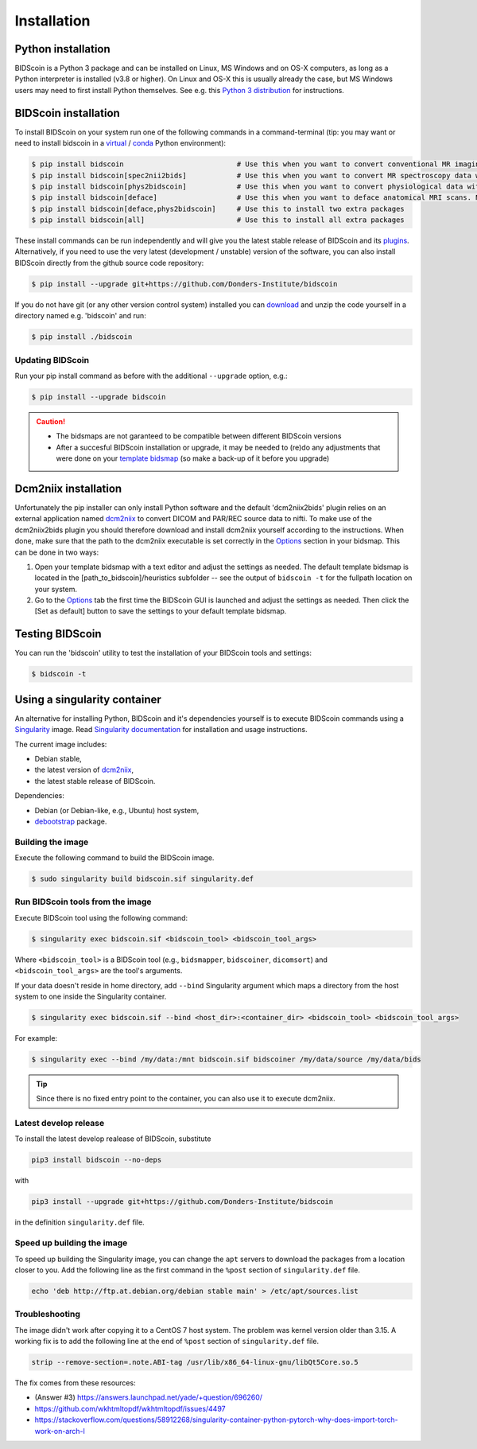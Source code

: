 Installation
============

Python installation
-------------------

BIDScoin is a Python 3 package and can be installed on Linux, MS Windows and on OS-X computers, as long as a Python interpreter is installed (v3.8 or higher). On Linux and OS-X this is usually already the case, but MS Windows users may need to first install Python themselves. See e.g. this `Python 3 distribution <https://docs.anaconda.com/anaconda/install/windows/>`__ for instructions.

BIDScoin installation
---------------------

To install BIDScoin on your system run one of the following commands in a command-terminal (tip: you may want or need to install bidscoin in a `virtual`_ / `conda`_ Python environment):

.. code-block:: console

   $ pip install bidscoin                           # Use this when you want to convert conventional MR imaging data with the dcm2niix2bids plugin
   $ pip install bidscoin[spec2nii2bids]            # Use this when you want to convert MR spectroscopy data with the spec2nii2bids plugin
   $ pip install bidscoin[phys2bidscoin]            # Use this when you want to convert physiological data with the phys2bidscoin plugin
   $ pip install bidscoin[deface]                   # Use this when you want to deface anatomical MRI scans. NB: Requires FSL to be installed on your system
   $ pip install bidscoin[deface,phys2bidscoin]     # Use this to install two extra packages
   $ pip install bidscoin[all]                      # Use this to install all extra packages

These install commands can be run independently and will give you the latest stable release of BIDScoin and its `plugins <options.html#dcm2niix2bids-plugin>`__. Alternatively, if you need to use the very latest (development / unstable) version of the software, you can also install BIDScoin directly from the github source code repository:

.. code-block:: console

   $ pip install --upgrade git+https://github.com/Donders-Institute/bidscoin

If you do not have git (or any other version control system) installed you can `download`_ and unzip the code yourself in a directory named e.g. 'bidscoin' and run:

.. code-block:: console

   $ pip install ./bidscoin

Updating BIDScoin
^^^^^^^^^^^^^^^^^

Run your pip install command as before with the additional ``--upgrade`` option, e.g.:

.. code-block:: console

   $ pip install --upgrade bidscoin

.. caution::
   - The bidsmaps are not garanteed to be compatible between different BIDScoin versions
   - After a succesful BIDScoin installation or upgrade, it may be needed to (re)do any adjustments that were done on your `template bidsmap <advanced.html#customized-template-bidsmap>`__ (so make a back-up of it before you upgrade)

.. _Options: options.html
.. _virtual: https://docs.python.org/3.6/tutorial/venv.html
.. _conda: https://conda.io/docs/user-guide/tasks/manage-environments.html
.. _download: https://github.com/Donders-Institute/bidscoin

Dcm2niix installation
---------------------

Unfortunately the pip installer can only install Python software and the default 'dcm2niix2bids' plugin relies on an external application named `dcm2niix <https://www.nitrc.org/plugins/mwiki/index.php/dcm2nii:MainPage>`__ to convert DICOM and PAR/REC source data to nifti. To make use of the dcm2niix2bids plugin you should therefore download and install dcm2niix yourself according to the instructions. When done, make sure that the path to the dcm2niix executable is set correctly in the `Options`_ section in your bidsmap. This can be done in two ways:

1. Open your template bidsmap with a text editor and adjust the settings as needed. The default template bidsmap is located in the [path_to_bidscoin]/heuristics subfolder -- see the output of ``bidscoin -t`` for the fullpath location on your system.
2. Go to the `Options`_ tab the first time the BIDScoin GUI is launched and adjust the settings as needed. Then click the [Set as default] button to save the settings to your default template bidsmap.

Testing BIDScoin
----------------

You can run the 'bidscoin' utility to test the installation of your BIDScoin tools and settings:

.. code-block:: console

   $ bidscoin -t

Using a singularity container
-----------------------------

An alternative for installing Python, BIDScoin and it's dependencies yourself is to execute BIDScoin commands using a `Singularity <https://singularity.hpcng.org/>`__ image. Read `Singularity documentation <https://singularity.hpcng.org/user-docs/master/>`__ for installation and usage instructions.

The current image includes:

* Debian stable,
* the latest version of `dcm2niix <https://www.nitrc.org/plugins/mwiki/index.php/dcm2nii:MainPage>`__,
* the latest stable release of BIDScoin.

Dependencies:

* Debian (or Debian-like, e.g., Ubuntu) host system,
* `debootstrap <https://packages.debian.org/bullseye/debootstrap>`__ package.

Building the image
^^^^^^^^^^^^^^^^^^

Execute the following command to build the BIDScoin image.

.. code-block:: console

   $ sudo singularity build bidscoin.sif singularity.def

Run BIDScoin tools from the image
^^^^^^^^^^^^^^^^^^^^^^^^^^^^^^^^^

Execute BIDScoin tool using the following command:

.. code-block:: console

   $ singularity exec bidscoin.sif <bidscoin_tool> <bidscoin_tool_args>

Where ``<bidscoin_tool>`` is a BIDScoin tool (e.g., ``bidsmapper``, ``bidscoiner``, ``dicomsort``) and ``<bidscoin_tool_args>`` are the tool's arguments.

If your data doesn't reside in home directory, add ``--bind`` Singularity argument which maps a directory from the host system to one inside the Singularity container.

.. code-block:: console

   $ singularity exec bidscoin.sif --bind <host_dir>:<container_dir> <bidscoin_tool> <bidscoin_tool_args>

For example:

.. code-block:: console

   $ singularity exec --bind /my/data:/mnt bidscoin.sif bidscoiner /my/data/source /my/data/bids

.. tip::

   Since there is no fixed entry point to the container, you can also use it to execute dcm2niix.

Latest develop release
^^^^^^^^^^^^^^^^^^^^^^

To install the latest develop realease of BIDScoin, substitute

.. code-block:: console

   pip3 install bidscoin --no-deps

with

.. code-block:: console

   pip3 install --upgrade git+https://github.com/Donders-Institute/bidscoin

in the definition ``singularity.def`` file.

Speed up building the image
^^^^^^^^^^^^^^^^^^^^^^^^^^^

To speed up building the Singularity image, you can change the ``apt`` servers to download the packages from a location closer to you. Add the following line as the first command in the ``%post`` section of  ``singularity.def`` file.

.. code-block:: console

   echo 'deb http://ftp.at.debian.org/debian stable main' > /etc/apt/sources.list

Troubleshooting
^^^^^^^^^^^^^^^

The image didn't work after copying it to a CentOS 7 host system. The problem was kernel version older than 3.15. A working fix is to add the following line at the end of ``%post`` section of  ``singularity.def`` file.

.. code-block:: console

   strip --remove-section=.note.ABI-tag /usr/lib/x86_64-linux-gnu/libQt5Core.so.5

The fix comes from these resources:

* (Answer #3) https://answers.launchpad.net/yade/+question/696260/
* https://github.com/wkhtmltopdf/wkhtmltopdf/issues/4497
* https://stackoverflow.com/questions/58912268/singularity-container-python-pytorch-why-does-import-torch-work-on-arch-l
